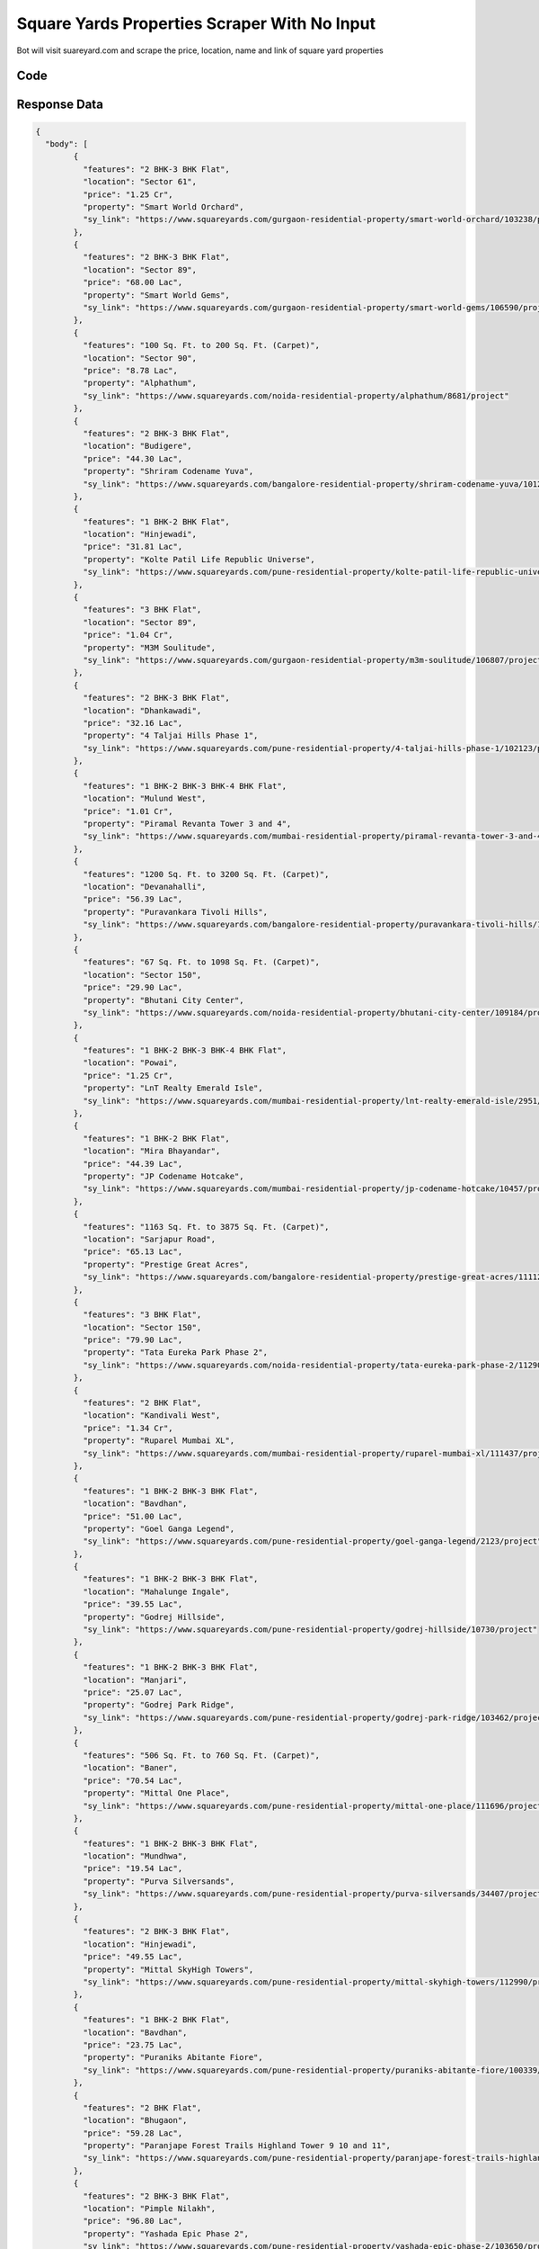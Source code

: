 Square Yards Properties Scraper With No Input
************************************************
Bot will visit suareyard.com and scrape the price, location, name and link of square yard properties

.. image:: images/square_yards_properties.*



Code
######
.. tabs::

   .. code-tab:: py

        from bot_studio import *
	datakund = bot_studio.new()
	response = datakund.square_yards_properties()

   .. code-tab:: javascript
		 NodeJS
   
         var datakund=require("datakund")
	 datakund.square_yards_properties()
	
   .. code-tab:: bash
		 Curl

         curl -X POST http://127.0.0.1:5000/run -H 'cache-control: no-cache' -H 'content-type: application/json' -d '{"user":"apiKey","bot":"square_yards_properties~D75HsPTUIeOmN0bLp5ulrwB7F1f2","publicbot":true}'

Response Data
##############

.. code-block:: json

			
	{
	  "body": [
		{
		  "features": "2 BHK-3 BHK Flat",
		  "location": "Sector 61",
		  "price": "1.25 Cr",
		  "property": "Smart World Orchard",
		  "sy_link": "https://www.squareyards.com/gurgaon-residential-property/smart-world-orchard/103238/project"
		},
		{
		  "features": "2 BHK-3 BHK Flat",
		  "location": "Sector 89",
		  "price": "68.00 Lac",
		  "property": "Smart World Gems",
		  "sy_link": "https://www.squareyards.com/gurgaon-residential-property/smart-world-gems/106590/project"
		},
		{
		  "features": "100 Sq. Ft. to 200 Sq. Ft. (Carpet)",
		  "location": "Sector 90",
		  "price": "8.78 Lac",
		  "property": "Alphathum",
		  "sy_link": "https://www.squareyards.com/noida-residential-property/alphathum/8681/project"
		},
		{
		  "features": "2 BHK-3 BHK Flat",
		  "location": "Budigere",
		  "price": "44.30 Lac",
		  "property": "Shriram Codename Yuva",
		  "sy_link": "https://www.squareyards.com/bangalore-residential-property/shriram-codename-yuva/101286/project"
		},
		{
		  "features": "1 BHK-2 BHK Flat",
		  "location": "Hinjewadi",
		  "price": "31.81 Lac",
		  "property": "Kolte Patil Life Republic Universe",
		  "sy_link": "https://www.squareyards.com/pune-residential-property/kolte-patil-life-republic-universe/102376/project"
		},
		{
		  "features": "3 BHK Flat",
		  "location": "Sector 89",
		  "price": "1.04 Cr",
		  "property": "M3M Soulitude",
		  "sy_link": "https://www.squareyards.com/gurgaon-residential-property/m3m-soulitude/106807/project"
		},
		{
		  "features": "2 BHK-3 BHK Flat",
		  "location": "Dhankawadi",
		  "price": "32.16 Lac",
		  "property": "4 Taljai Hills Phase 1",
		  "sy_link": "https://www.squareyards.com/pune-residential-property/4-taljai-hills-phase-1/102123/project"
		},
		{
		  "features": "1 BHK-2 BHK-3 BHK-4 BHK Flat",
		  "location": "Mulund West",
		  "price": "1.01 Cr",
		  "property": "Piramal Revanta Tower 3 and 4",
		  "sy_link": "https://www.squareyards.com/mumbai-residential-property/piramal-revanta-tower-3-and-4/100528/project"
		},
		{
		  "features": "1200 Sq. Ft. to 3200 Sq. Ft. (Carpet)",
		  "location": "Devanahalli",
		  "price": "56.39 Lac",
		  "property": "Puravankara Tivoli Hills",
		  "sy_link": "https://www.squareyards.com/bangalore-residential-property/puravankara-tivoli-hills/109172/project"
		},
		{
		  "features": "67 Sq. Ft. to 1098 Sq. Ft. (Carpet)",
		  "location": "Sector 150",
		  "price": "29.90 Lac",
		  "property": "Bhutani City Center",
		  "sy_link": "https://www.squareyards.com/noida-residential-property/bhutani-city-center/109184/project"
		},
		{
		  "features": "1 BHK-2 BHK-3 BHK-4 BHK Flat",
		  "location": "Powai",
		  "price": "1.25 Cr",
		  "property": "LnT Realty Emerald Isle",
		  "sy_link": "https://www.squareyards.com/mumbai-residential-property/lnt-realty-emerald-isle/2951/project"
		},
		{
		  "features": "1 BHK-2 BHK Flat",
		  "location": "Mira Bhayandar",
		  "price": "44.39 Lac",
		  "property": "JP Codename Hotcake",
		  "sy_link": "https://www.squareyards.com/mumbai-residential-property/jp-codename-hotcake/10457/project"
		},
		{
		  "features": "1163 Sq. Ft. to 3875 Sq. Ft. (Carpet)",
		  "location": "Sarjapur Road",
		  "price": "65.13 Lac",
		  "property": "Prestige Great Acres",
		  "sy_link": "https://www.squareyards.com/bangalore-residential-property/prestige-great-acres/111122/project"
		},
		{
		  "features": "3 BHK Flat",
		  "location": "Sector 150",
		  "price": "79.90 Lac",
		  "property": "Tata Eureka Park Phase 2",
		  "sy_link": "https://www.squareyards.com/noida-residential-property/tata-eureka-park-phase-2/112905/project"
		},
		{
		  "features": "2 BHK Flat",
		  "location": "Kandivali West",
		  "price": "1.34 Cr",
		  "property": "Ruparel Mumbai XL",
		  "sy_link": "https://www.squareyards.com/mumbai-residential-property/ruparel-mumbai-xl/111437/project"
		},
		{
		  "features": "1 BHK-2 BHK-3 BHK Flat",
		  "location": "Bavdhan",
		  "price": "51.00 Lac",
		  "property": "Goel Ganga Legend",
		  "sy_link": "https://www.squareyards.com/pune-residential-property/goel-ganga-legend/2123/project"
		},
		{
		  "features": "1 BHK-2 BHK-3 BHK Flat",
		  "location": "Mahalunge Ingale",
		  "price": "39.55 Lac",
		  "property": "Godrej Hillside",
		  "sy_link": "https://www.squareyards.com/pune-residential-property/godrej-hillside/10730/project"
		},
		{
		  "features": "1 BHK-2 BHK-3 BHK Flat",
		  "location": "Manjari",
		  "price": "25.07 Lac",
		  "property": "Godrej Park Ridge",
		  "sy_link": "https://www.squareyards.com/pune-residential-property/godrej-park-ridge/103462/project"
		},
		{
		  "features": "506 Sq. Ft. to 760 Sq. Ft. (Carpet)",
		  "location": "Baner",
		  "price": "70.54 Lac",
		  "property": "Mittal One Place",
		  "sy_link": "https://www.squareyards.com/pune-residential-property/mittal-one-place/111696/project"
		},
		{
		  "features": "1 BHK-2 BHK-3 BHK Flat",
		  "location": "Mundhwa",
		  "price": "19.54 Lac",
		  "property": "Purva Silversands",
		  "sy_link": "https://www.squareyards.com/pune-residential-property/purva-silversands/34407/project"
		},
		{
		  "features": "2 BHK-3 BHK Flat",
		  "location": "Hinjewadi",
		  "price": "49.55 Lac",
		  "property": "Mittal SkyHigh Towers",
		  "sy_link": "https://www.squareyards.com/pune-residential-property/mittal-skyhigh-towers/112990/project"
		},
		{
		  "features": "1 BHK-2 BHK Flat",
		  "location": "Bavdhan",
		  "price": "23.75 Lac",
		  "property": "Puraniks Abitante Fiore",
		  "sy_link": "https://www.squareyards.com/pune-residential-property/puraniks-abitante-fiore/100339/project"
		},
		{
		  "features": "2 BHK Flat",
		  "location": "Bhugaon",
		  "price": "59.28 Lac",
		  "property": "Paranjape Forest Trails Highland Tower 9 10 and 11",
		  "sy_link": "https://www.squareyards.com/pune-residential-property/paranjape-forest-trails-highland-tower-9-10-and-11/100539/project"
		},
		{
		  "features": "2 BHK-3 BHK Flat",
		  "location": "Pimple Nilakh",
		  "price": "96.80 Lac",
		  "property": "Yashada Epic Phase 2",
		  "sy_link": "https://www.squareyards.com/pune-residential-property/yashada-epic-phase-2/103650/project"
		},
		{
		  "features": "2 BHK-3 BHK-4 BHK Flat",
		  "location": "Bachupally",
		  "price": "57.14 Lac",
		  "property": "Urbanrise Codename Talk Of Hyderabad",
		  "sy_link": "https://www.squareyards.com/hyderabad-residential-property/urbanrise-codename-talk-of-hyderabad/101894/project"
		},
		{
		  "features": "2 BHK-3 BHK Flat",
		  "location": "Patancheru",
		  "price": "59.00 Lac",
		  "property": "Ramky One Symphony",
		  "sy_link": "https://www.squareyards.com/hyderabad-residential-property/ramky-one-symphony/103970/project"
		},
		{
		  "features": "2 BHK-3 BHK Flat",
		  "location": "Moti Nagar",
		  "price": "85.00 Lac",
		  "property": "Brigade Citadel Phase II",
		  "sy_link": "https://www.squareyards.com/hyderabad-residential-property/brigade-citadel-phase-ii/104062/project"
		},
		{
		  "features": "2 BHK-3 BHK Flat",
		  "location": "Sanath Nagar",
		  "price": "1.05 Cr",
		  "property": "Kalpataru Avante",
		  "sy_link": "https://www.squareyards.com/hyderabad-residential-property/kalpataru-avante/110954/project"
		},
		{
		  "features": "2 BHK-3 BHK Flat",
		  "location": "Hosahalli",
		  "price": "92.00 Lac",
		  "property": "Puravankara Purva Zenium",
		  "sy_link": "https://www.squareyards.com/bangalore-residential-property/puravankara-purva-zenium/10487/project"
		},
		{
		  "features": "1 BHK-2 BHK Flat",
		  "location": "Hinjewadi",
		  "price": "36.53 Lac",
		  "property": "Paranjape Trident Towers",
		  "sy_link": "https://www.squareyards.com/pune-residential-property/paranjape-trident-towers/9368/project"
		},
		{
		  "features": "1 BHK-2 BHK Flat",
		  "location": "Hinjewadi",
		  "price": "33.80 Lac",
		  "property": "Kolte Patil Life Republic Oro Avenue",
		  "sy_link": "https://www.squareyards.com/pune-residential-property/kolte-patil-life-republic-oro-avenue/10279/project"
		},
		{
		  "features": "1 BHK-2 BHK-3 BHK-4 BHK Flat",
		  "location": "Thanisandra Main Road",
		  "price": "33.71 Lac",
		  "property": "Bhartiya City Nikoo Homes 4",
		  "sy_link": "https://www.squareyards.com/bangalore-residential-property/bhartiya-city-nikoo-homes-4/109546/project"
		},
		{
		  "features": "1 BHK-2 BHK-3 BHK Flat",
		  "location": "Dahisar East",
		  "price": "83.54 Lac",
		  "property": "MICL Aaradhya Prime Park",
		  "sy_link": "https://www.squareyards.com/mumbai-residential-property/micl-aaradhya-prime-park/112326/project"
		},
		{
		  "features": "1 BHK-2 BHK-3 BHK Flat",
		  "location": "Andheri West",
		  "price": "1.26 Cr",
		  "property": "Transcon Triumph Tower 3",
		  "sy_link": "https://www.squareyards.com/mumbai-residential-property/transcon-triumph-tower-3/102847/project"
		},
		{
		  "features": "1 BHK-2 BHK Flat",
		  "location": "Mahim West",
		  "price": "1.46 Cr",
		  "property": "Prescon Midtown Bay",
		  "sy_link": "https://www.squareyards.com/mumbai-residential-property/prescon-midtown-bay/111905/project"
		},
		{
		  "features": "2 BHK Flat",
		  "location": "Wakad",
		  "price": "53.19 Lac",
		  "property": "Jhamtani Ace Almighty Phase I",
		  "sy_link": "https://www.squareyards.com/pune-residential-property/jhamtani-ace-almighty-phase-i/21761/project"
		}
	  ],
	  "errors": [],
	  "resume_variable": "n",
	  "success_score": "100"
	}